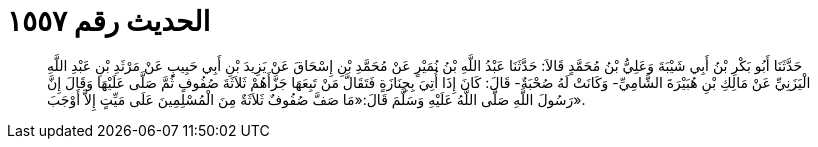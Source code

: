 
= الحديث رقم ١٥٥٧

[quote.hadith]
حَدَّثَنَا أَبُو بَكْرِ بْنُ أَبِي شَيْبَةَ وَعَلِيُّ بْنُ مُحَمَّدٍ قَالاَ: حَدَّثَنَا عَبْدُ اللَّهِ بْنُ نُمَيْرٍ عَنْ مُحَمَّدِ بْنِ إِسْحَاقَ عَنْ يَزِيدَ بْنِ أَبِي حَبِيبٍ عَنْ مَرْثَدِ بْنِ عَبْدِ اللَّهِ الْيَزَنِيِّ عَنْ مَالِكِ بْنِ هُبَيْرَةَ الشَّامِيِّ- وَكَانَتْ لَهُ صُحْبَةٌ- قَالَ: كَانَ إِذَا أُتِيَ بِجِنَازَةٍ فَتَقَالَّ مَنْ تَبِعَهَا جَزَّأَهُمْ ثَلاَثَةَ صُفُوفٍ ثُمَّ صَلَّى عَلَيْهَا وَقَالَ إِنَّ رَسُولَ اللَّهِ صَلَّى اللَّهُ عَلَيْهِ وَسَلَّمَ قَالَ:«مَا صَفَّ صُفُوفٌ ثَلاَثَةٌ مِنَ الْمُسْلِمِينَ عَلَى مَيِّتٍ إِلاَّ أَوْجَبَ».